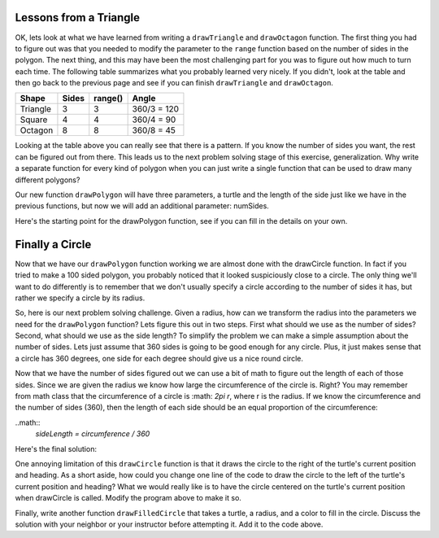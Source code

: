 ..  Copyright (C) 2011  Brad Miller and David Ranum
    Permission is granted to copy, distribute
    and/or modify this document under the terms of the GNU Free Documentation
    License, Version 1.3 or any later version published by the Free Software
    Foundation; with Invariant Sections being Forward, Prefaces, and
    Contributor List, no Front-Cover Texts, and no Back-Cover Texts.  A copy of
    the license is included in the section entitled "GNU Free Documentation
    License".
   

Lessons from a Triangle
=======================

OK, lets look at what we have learned from writing a ``drawTriangle`` and
``drawOctagon`` function.  The first thing you had to figure out was that you
needed to modify the parameter to the ``range`` function based on the number
of sides in the polygon.  The next thing, and this may have been the most
challenging part for you was to figure out how much to turn each time.  The
following table summarizes what you probably learned very nicely.  If you
didn't, look at the table and then go back to the previous page and see if
you can finish ``drawTriangle`` and ``drawOctagon``.


========= ======= ========= ============
Shape     Sides   range()   Angle
========= ======= ========= ============
Triangle  3       3         360/3 = 120
Square    4       4         360/4 = 90
Octagon   8       8         360/8 = 45
========= ======= ========= ============


Looking at the table above you can really see that there is a pattern.  If
you know the number of sides you want, the rest can be figured out from there.
This leads us to the next problem solving stage of this exercise,
generalization.  Why write a separate function for every kind of polygon when
you can just write a single function that can be used to draw many different
polygons?

Our new function ``drawPolygon`` will have three parameters,
a turtle and the length of the side just like we have in the previous
functions, but now we will add an additional parameter: numSides.

Here's the starting point for the drawPolygon function,
see if you can fill in the details on your own.

.. activecode:: lab0401a

    import turtle

    def drawPolygon(t, sideLength, numSides):
        # your code here.


    wn = turtle.Screen()
    geo = turtle.Turtle()

    drawPolygon(geo,30,10)  # draw a decagon

    wn.exitonclick()


Finally a Circle
================

Now that we have our ``drawPolygon`` function working we are almost done with
the drawCircle function.  In fact if you tried to make a 100 sided polygon,
you probably noticed that it looked suspiciously close to a circle.  The only
thing we'll want to do differently is to remember that we don't usually
specify a circle according to the number of sides it has,
but rather we specify a circle by its radius.

So, here is our next problem solving challenge.  Given a radius,
how can we transform the radius into the parameters  we need for the
``drawPolygon`` function?   Lets figure this out in two steps.  First what
should we use as the number of sides?  Second, what should we use as the side
length?  To simplify the problem we can make a simple assumption about the
number of sides.  Lets just assume that 360 sides is going to be good enough
for any circle.  Plus, it just makes sense that a circle has 360 degrees,
one side for each degree should give us a nice round circle.

Now that we have the number of sides figured out we can use a bit of math to
figure out the length of each of those sides. Since we are given the radius
we know how large the circumference of the circle is.  Right?  You may
remember from math class that the circumference of a circle is :math: `2\pi r`,
where r is the radius.  If we know the circumference and the number of sides (360),
then the length of each side should be an equal proportion of the
circumference:

..math:: 
    `sideLength = circumference / 360`

Here's the final solution:

.. activecode:: lab0401aa

    import turtle

    def drawPolygon(t, sideLength, numSides):
        turnAngle = 360 / numSides
        for i in range(numSides):
            t.forward(sideLength)
            t.right(turnAngle)
    
    def drawCircle(anyTurtle, radius):
        circumference = 2 * 3.1415 * radius
        sideLength = circumference / 360
        drawPolygon(anyTurtle, sideLength, 360)


    wn = turtle.Screen()
    wheel = turtle.Turtle()

    drawCircle(wheel,20)

    wn.exitonclick()

One annoying limitation of this ``drawCircle`` function is that it draws the
circle to the right of the turtle's current position and heading.  As a short
aside, how could you change one line of the code to draw the circle to the
left of the turtle's current position and heading?
What we would really like is to have the circle centered
on the turtle's current position when drawCircle is called.  Modify the
program above to make it so.

Finally, write another function ``drawFilledCircle`` that takes a turtle,
a radius, and a color to fill in the circle.  Discuss the solution with your neighbor or 
your instructor before attempting it.  Add it to the code above.

